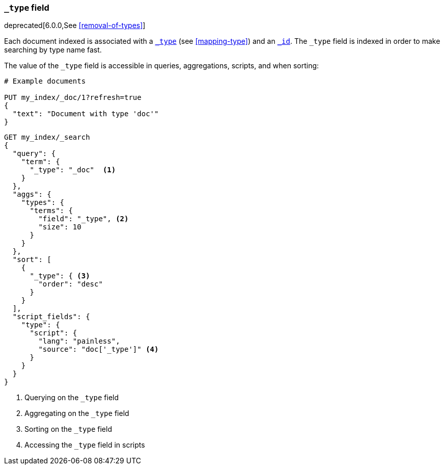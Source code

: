 [[mapping-type-field]]
=== `_type` field

deprecated[6.0.0,See <<removal-of-types>>]

Each document indexed is associated with a <<mapping-type-field,`_type`>> (see
<<mapping-type>>) and an <<mapping-id-field,`_id`>>.  The `_type` field is
indexed in order to make searching by type name fast.

The value of the `_type` field is accessible in queries, aggregations,
scripts, and when sorting:

[source,console]
--------------------------
# Example documents

PUT my_index/_doc/1?refresh=true
{
  "text": "Document with type 'doc'"
}
--------------------------
// TESTSETUP

[source,console]
--------------------------
GET my_index/_search
{
  "query": {
    "term": {
      "_type": "_doc"  <1>
    }
  },
  "aggs": {
    "types": {
      "terms": {
        "field": "_type", <2>
        "size": 10
      }
    }
  },
  "sort": [
    {
      "_type": { <3>
        "order": "desc"
      }
    }
  ],
  "script_fields": {
    "type": {
      "script": {
        "lang": "painless",
        "source": "doc['_type']" <4>
      }
    }
  }
}

--------------------------
// TEST[warning:[types removal] Using the _type field in queries and aggregations is deprecated, prefer to use a field instead.]

<1> Querying on the `_type` field
<2> Aggregating on the `_type` field
<3> Sorting on the `_type` field
<4> Accessing the `_type` field in scripts

